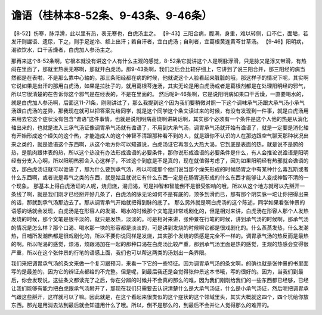 谵语（桂林本8-52条、9-43条、9-46条）
=====================================

【8-52】伤寒，脉浮滑，此以里有热，表无寒也，白虎汤主之。
【9-43】三阳合病，腹满，身重，难以转侧，口不仁，面垢，若发汗则讝语、遗尿，下之，则手足逆冷、额上出汗；若自汗者，宜白虎汤；自利者，宜葛根黄连黄芩甘草汤。
【9-46】阳明病，渴欲饮水，口干舌燥者，白虎加人参汤主之。

那再来这个8-52条啊，它根本就没有讲这个人有什么主观的感觉，8-52条它就讲这个人是啊脉浮滑，只是脉又是浮又带滑，有热闷在里面了，那就里热表无寒啊，那就开白虎汤。那9-43条啊，我们之后会比较仔细上，它讲到了说三阳合并，那三阳经的病当然都是在表啦，不是那么靠中心轴的。那三条阳经都在病的时候，他就说这个人脸看起来脏脏的哦，那这样子的情况下呢，其实啊它说如果是出汗的那用白虎汤，如果是拉肚子的，就用葛根芩连汤，其实无论是用白虎汤或者是葛根剂都是在处理阳明经的邪气，所以它很清楚的在告诉你这个邪气是在经表的，不是在里面的。
然后呢9-46条啊，它是说阳明病如果口干舌燥，一直要喝水的，就是白虎加人参汤啊，后面这11-71条，刚刚讲过了，那么我提到这个因为我们要稍微对照一下这个调味承气汤跟大承气汤小承气汤跟白虎汤的差异，那我现在就可以把答案先给同学，就是这个同学这个条文读过来的时候，有没有发现到一件事，就是白虎汤用来用去它这个症状没有包含“谵语”这件事情，也就是说阳明病高烧啊讲胡话啊，其实那个必须有一个条件是这个人他的热是从消化轴出来的，也就是进入三承气汤证像调胃承气汤就有谵语了，不用到大承气汤，调胃承气汤就开始有谵语了，就是一定要是消化轴有开始形成这个燥矢的这个热，才能造成人的这个神智不清跟那种看不到的人，就是跟你不认识的人在那边跟空气聊天那种状况出来之类的，就是谵语这个东西啊，从这个地方你可以知道说，白虎汤证它再怎么大热大渴，它到底是表面的热，就是说不是腑的热，是肌肉跟体表的热，所以这个热没有办法形成谵语的必要条件，那你说形成谵语的必要条件是什么，有人会推论说谵语是阳明经有分支入心啊，所以阳明热邪会入心这样子，不过这个到底是不是真的，现在就值得考虑了，因为如果阳明经有热邪就会谵语的话，那白虎汤证就可以谵语了，那为什么要到承气汤，所以可能那个他们说当那个燥矢形成的时候肠胃之中有某种什么毒瓦斯或者什么东西啊，或者说是毒气之类的东西，就是姑且就说它有什么东西一定是在肠胃道形成的什么东西才能够让人变成神智不清的一个现象。
那基本上得白虎汤证的人呢，烧归烧，渴归渴，可是神智和智能倒不是很受影响的哦，所以从这个地方就可以先掰开一条线了啊，就是我们刚才已经掰开好几条了，白虎汤的脉无论如何不是有底的，顶多到滑而已，那有那个阴实脉一坨让你把得出来的话，那就到承气汤那边去了。那从调胃承气开始就把得到脉的底了。
那么另外就是啊白虎汤的这个陈述，同学如果看张仲景的语感的话就会发现，白虎汤是在形容人的发渴、喝水的时候那个文笔是非常戏剧化的，但是相对来讲，白虎汤在形容人那个人发热发烧的时候，那个文笔是很平淡的，就只是发热，淡淡的。可是相对来讲，张仲景在行笔的时候，讲到承气汤的时候啊，那承气汤的情况是怎么样？那个口渴、喝水那一块的形容都是淡淡的，可是讲到发烧的时候啊它都是很戏剧化的。什么蒸蒸发热，什么发潮热，日哺所发潮热都是很戏剧化的，所以不要你说同样是发烧，其实那个发烧的质感是完全不一样的。调胃承气汤的热反而是最热的啊。所以呢渴的感觉，烦渴，烦跟渴加在一起的那种口渴在白虎汤比较严重，那到承气汤里面是热的感觉，主观的热感会变得很严重，所以在这个张仲景的行笔的语感上面，我们也可以帮这两类的汤划出一条界限。

我们来把调胃承气汤的条文来做一个复习跟预习，来看一下它的一些特征。因为调胃承气汤的条文啊，的确也就是张仲景的书里面写的是最差的，因为它的辨证点都给的不完整。但是呢，到最后我还是会觉得张仲景这本书哦，写的很好的。因为，当我们到最后，你会发现说，这些条文都读完了之后，你在分辨的时候并不会真的那么的难，因为我们刚刚给我们的一些东西都已经够，已经让我们能够有能力把白虎跟承气汤掰开了，那现在我们只需要去认识清楚什么是大承气汤证，什么是小承气汤证，然后呢把调胃承气跟这些掰开，这样就可以了嘛。因此就是，在这个看起来很类似的这个症状的这个领域里头，其实大概就这四个，四个坑给你放东西。那光是用消去法到最后就会知道用什么了哦。所以，倒不是那么的，到最后不会并让人觉得那么的难开的。
